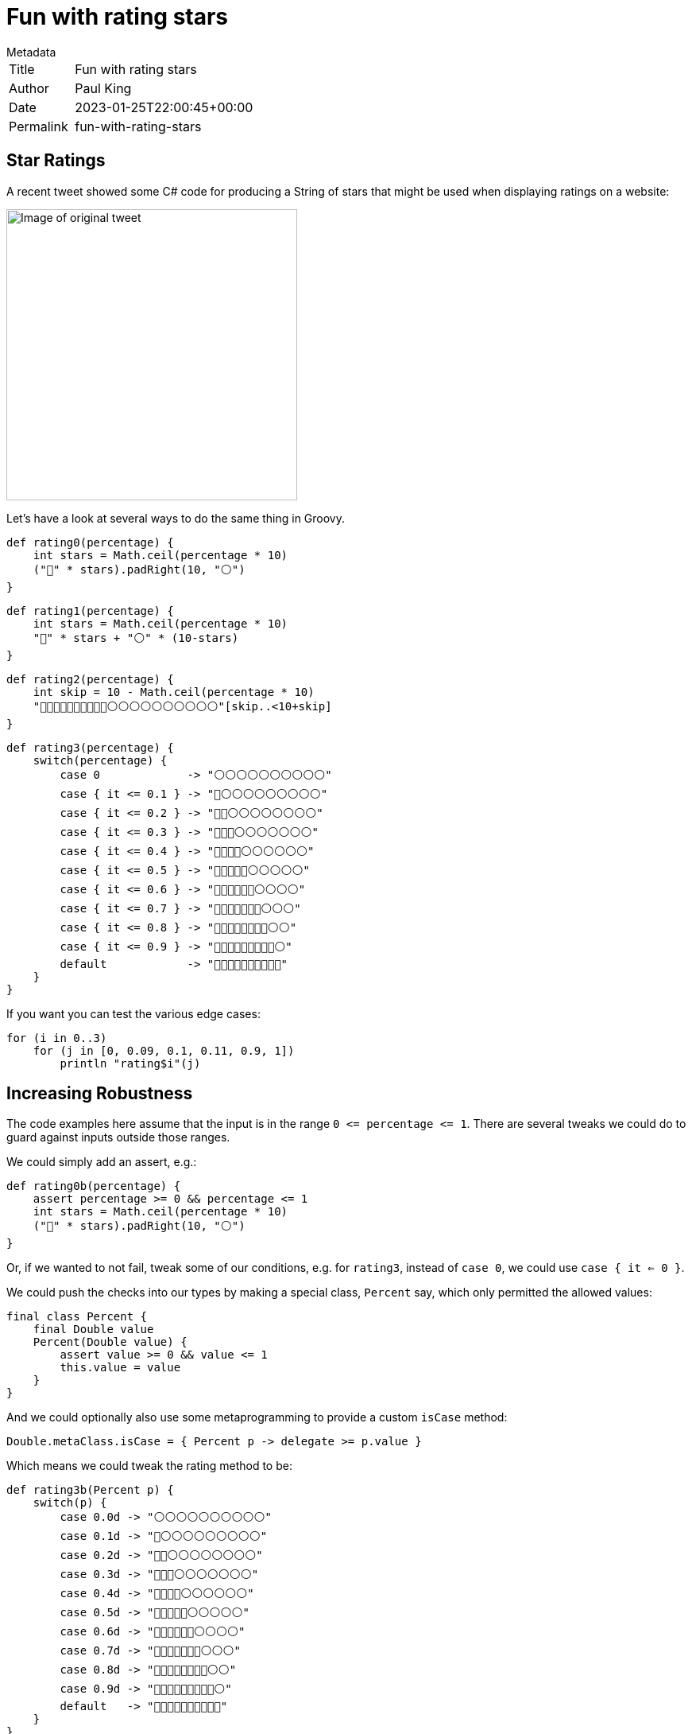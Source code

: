 = Fun with rating stars
:keywords: groovy
:description: Inspired by a recent tweet, this blog \
looks at producing a string of stars corresponding to a rating.

.Metadata
****
[horizontal,options="compact"]
Title:: Fun with rating stars
Author:: Paul King
Date:: 2023-01-25T22:00:45+00:00
Permalink&#160;:: fun-with-rating-stars
****

== Star Ratings

A recent tweet showed some C# code for producing a String of stars that might
be used when displaying ratings on a website:

image:img/star_ratings_csharp.png[Image of original tweet,366]

Let's have a look at several ways to do the same thing in Groovy.

[source]
----
def rating0(percentage) {
    int stars = Math.ceil(percentage * 10)
    ("🔵" * stars).padRight(10, "⚪")
}
----

[source]
----
def rating1(percentage) {
    int stars = Math.ceil(percentage * 10)
    "🔵" * stars + "⚪" * (10-stars)
}
----

[source]
----
def rating2(percentage) {
    int skip = 10 - Math.ceil(percentage * 10)
    "🔵🔵🔵🔵🔵🔵🔵🔵🔵🔵⚪⚪⚪⚪⚪⚪⚪⚪⚪⚪"[skip..<10+skip]
}
----

[source]
----
def rating3(percentage) {
    switch(percentage) {
        case 0             -> "⚪⚪⚪⚪⚪⚪⚪⚪⚪⚪"
        case { it <= 0.1 } -> "🔵⚪⚪⚪⚪⚪⚪⚪⚪⚪"
        case { it <= 0.2 } -> "🔵🔵⚪⚪⚪⚪⚪⚪⚪⚪"
        case { it <= 0.3 } -> "🔵🔵🔵⚪⚪⚪⚪⚪⚪⚪"
        case { it <= 0.4 } -> "🔵🔵🔵🔵⚪⚪⚪⚪⚪⚪"
        case { it <= 0.5 } -> "🔵🔵🔵🔵🔵⚪⚪⚪⚪⚪"
        case { it <= 0.6 } -> "🔵🔵🔵🔵🔵🔵⚪⚪⚪⚪"
        case { it <= 0.7 } -> "🔵🔵🔵🔵🔵🔵🔵⚪⚪⚪"
        case { it <= 0.8 } -> "🔵🔵🔵🔵🔵🔵🔵🔵⚪⚪"
        case { it <= 0.9 } -> "🔵🔵🔵🔵🔵🔵🔵🔵🔵⚪"
        default            -> "🔵🔵🔵🔵🔵🔵🔵🔵🔵🔵"
    }
}
----

If you want you can test the various edge cases:

[source]
----
for (i in 0..3)
    for (j in [0, 0.09, 0.1, 0.11, 0.9, 1])
        println "rating$i"(j)

----

== Increasing Robustness

The code examples here assume that the input is in the range `0 \<= percentage \<= 1`. There are several tweaks we could do to guard against inputs outside those ranges.

We could simply add an assert, e.g.:

[source]
----
def rating0b(percentage) {
    assert percentage >= 0 && percentage <= 1
    int stars = Math.ceil(percentage * 10)
    ("🔵" * stars).padRight(10, "⚪")
}
----

Or, if we wanted to not fail, tweak some of our conditions, e.g.
for `rating3`, instead of `case 0`, we could use `case { it <= 0 }`.

We could push the checks into our types by making a special class, `Percent` say, which only permitted the allowed values:

[source]
----
final class Percent {
    final Double value
    Percent(Double value) {
        assert value >= 0 && value <= 1
        this.value = value
    }
}
----
And we could optionally also use some metaprogramming to provide a custom `isCase` method:

[source]
----
Double.metaClass.isCase = { Percent p -> delegate >= p.value }
----
Which means we could tweak the rating method to be:

[source]
----
def rating3b(Percent p) {
    switch(p) {
        case 0.0d -> "⚪⚪⚪⚪⚪⚪⚪⚪⚪⚪"
        case 0.1d -> "🔵⚪⚪⚪⚪⚪⚪⚪⚪⚪"
        case 0.2d -> "🔵🔵⚪⚪⚪⚪⚪⚪⚪⚪"
        case 0.3d -> "🔵🔵🔵⚪⚪⚪⚪⚪⚪⚪"
        case 0.4d -> "🔵🔵🔵🔵⚪⚪⚪⚪⚪⚪"
        case 0.5d -> "🔵🔵🔵🔵🔵⚪⚪⚪⚪⚪"
        case 0.6d -> "🔵🔵🔵🔵🔵🔵⚪⚪⚪⚪"
        case 0.7d -> "🔵🔵🔵🔵🔵🔵🔵⚪⚪⚪"
        case 0.8d -> "🔵🔵🔵🔵🔵🔵🔵🔵⚪⚪"
        case 0.9d -> "🔵🔵🔵🔵🔵🔵🔵🔵🔵⚪"
        default   -> "🔵🔵🔵🔵🔵🔵🔵🔵🔵🔵"
    }
}
----

We can be fancier here using `@EqualsAndHashCode` on the `Percent` class and/or using `@Delegate` on the `value` property, depending on how rich in
functionality we wanted the `Percent` instances to be.

Alternatively, we could use a design-by-contract approach:

[source]
----
@Requires({ percentage >= 0 && percentage <= 1 })
def rating1b(percentage) {
    int stars = Math.ceil(percentage * 10)
    "🔵" * stars + "⚪" * (10-stars)
}
----

== References

https://twitter.com/JeroenFrijters/status/1615204074588180481[Original tweet]
